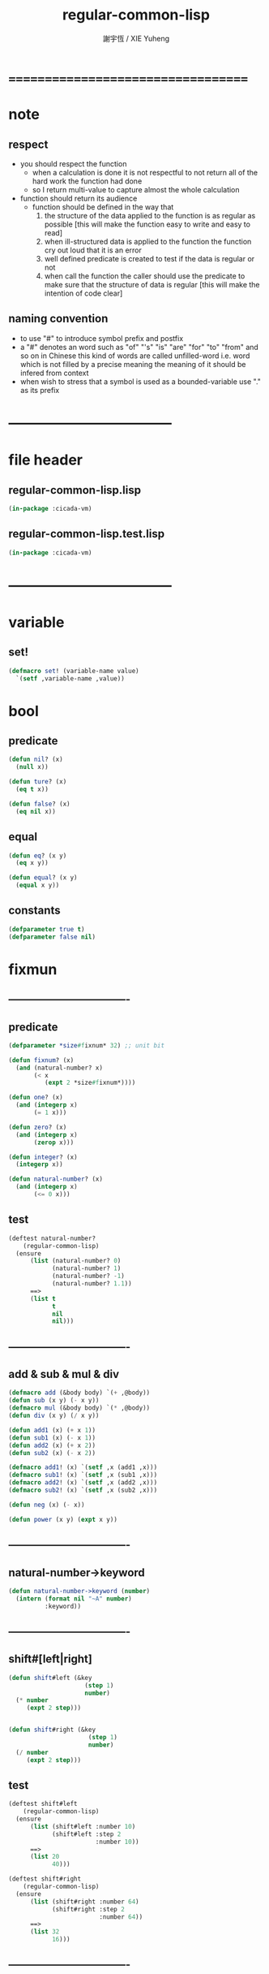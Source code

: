 #+TITLE:  regular-common-lisp
#+AUTHOR: 謝宇恆 / XIE Yuheng
#+EMAIL:  xyheme@gmail.com

* ===================================
* note
** respect
   * you should respect the function
     * when a calculation is done
       it is not respectful
       to not return all of the hard work the function had done
     * so I return multi-value
       to capture almost the whole calculation
   * function should return its audience
     * function should be defined in the way that
       1. the structure of the data applied to the function
          is as regular as possible
          [this will make the function easy to write and easy to read]
       2. when ill-structured data is applied to the function
          the function cry out loud that it is an error
       3. well defined predicate is created
          to test if the data is regular or not
       4. when call the function
          the caller should use the predicate
          to make sure that
          the structure of data is regular
          [this will make the intention of code clear]
** naming convention
   * to use "#" to introduce symbol prefix and postfix
   * a "#" denotes an word such as
     "of" "'s" "is" "are" "for" "to" "from" and so on
     in Chinese
     this kind of words are called unfilled-word
     i.e. word which is not filled by a precise meaning
     the meaning of it should be infered from context
   * when wish to stress that a symbol is used as a bounded-variable
     use "." as its prefix
* -----------------------------------
* file header
** regular-common-lisp.lisp
   #+begin_src lisp :tangle regular-common-lisp.lisp
   (in-package :cicada-vm)
   #+end_src
** regular-common-lisp.test.lisp
   #+begin_src lisp :tangle regular-common-lisp.test.lisp
   (in-package :cicada-vm)
   #+end_src
* -----------------------------------
* variable
** set!
   #+begin_src lisp :tangle regular-common-lisp.lisp
   (defmacro set! (variable-name value)
     `(setf ,variable-name ,value))
   #+end_src
* bool
** predicate
   #+begin_src lisp :tangle regular-common-lisp.lisp
   (defun nil? (x)
     (null x))

   (defun ture? (x)
     (eq t x))

   (defun false? (x)
     (eq nil x))
   #+end_src
** equal
   #+begin_src lisp :tangle regular-common-lisp.lisp
   (defun eq? (x y)
     (eq x y))

   (defun equal? (x y)
     (equal x y))
   #+end_src
** constants
   #+begin_src lisp :tangle regular-common-lisp.lisp
   (defparameter true t)
   (defparameter false nil)
   #+end_src
* fixmun
** ----------------------------------
** predicate
   #+begin_src lisp :tangle regular-common-lisp.lisp
   (defparameter *size#fixnum* 32) ;; unit bit

   (defun fixnum? (x)
     (and (natural-number? x)
          (< x
             (expt 2 *size#fixnum*))))

   (defun one? (x)
     (and (integerp x)
          (= 1 x)))

   (defun zero? (x)
     (and (integerp x)
          (zerop x)))

   (defun integer? (x)
     (integerp x))

   (defun natural-number? (x)
     (and (integerp x)
          (<= 0 x)))
   #+end_src
** test
   #+begin_src lisp :tangle regular-common-lisp.test.lisp
   (deftest natural-number?
       (regular-common-lisp)
     (ensure
         (list (natural-number? 0)
               (natural-number? 1)
               (natural-number? -1)
               (natural-number? 1.1))
         ==>
         (list t
               t
               nil
               nil)))
   #+end_src
** ----------------------------------
** add & sub & mul & div
   #+begin_src lisp :tangle regular-common-lisp.lisp
   (defmacro add (&body body) `(+ ,@body))
   (defun sub (x y) (- x y))
   (defmacro mul (&body body) `(* ,@body))
   (defun div (x y) (/ x y))

   (defun add1 (x) (+ x 1))
   (defun sub1 (x) (- x 1))
   (defun add2 (x) (+ x 2))
   (defun sub2 (x) (- x 2))

   (defmacro add1! (x) `(setf ,x (add1 ,x)))
   (defmacro sub1! (x) `(setf ,x (sub1 ,x)))
   (defmacro add2! (x) `(setf ,x (add2 ,x)))
   (defmacro sub2! (x) `(setf ,x (sub2 ,x)))

   (defun neg (x) (- x))

   (defun power (x y) (expt x y))
   #+end_src
** ----------------------------------
** natural-number->keyword
   #+begin_src lisp :tangle regular-common-lisp.lisp
   (defun natural-number->keyword (number)
     (intern (format nil "~A" number)
             :keyword))
   #+end_src
** ----------------------------------
** shift#[left|right]
   #+begin_src lisp :tangle regular-common-lisp.lisp
   (defun shift#left (&key
                        (step 1)
                        number)
     (* number
        (expt 2 step)))


   (defun shift#right (&key
                         (step 1)
                         number)
     (/ number
        (expt 2 step)))
   #+end_src
** test
   #+begin_src lisp :tangle regular-common-lisp.test.lisp
   (deftest shift#left
       (regular-common-lisp)
     (ensure
         (list (shift#left :number 10)
               (shift#left :step 2
                           :number 10))
         ==>
         (list 20
               40)))

   (deftest shift#right
       (regular-common-lisp)
     (ensure
         (list (shift#right :number 64)
               (shift#right :step 2
                            :number 64))
         ==>
         (list 32
               16)))
   #+end_src
** ----------------------------------
* bit
** fetch & save
   #+begin_src lisp :tangle regular-common-lisp.lisp
   (defun fetch#bits (&key
                        bits
                        (size 1)
                        index)
     (ldb (byte size index) bits))

   (defun save#bits (&key
                       value
                       bits
                       (size 1)
                       index)
     (setf (ldb (byte size index) bits) value)
     (values bits
             value))
   #+end_src
** test
   #+begin_src lisp :tangle regular-common-lisp.test.lisp
   (deftest fetch#bits
       (regular-common-lisp)
     (ensure
         (fetch#bits :bits #b0010
                     :size 1
                     :index 1)
         ==>
         1))
   #+end_src
* byte
** fetch & save
   #+begin_src lisp :tangle regular-common-lisp.lisp
   (defun fetch#bytes (&key
                         bytes
                         (size 1)
                         index)
     (fetch#bits :bits bytes
                 :size (* 8 size)
                 :index (* 8 index)))

   (defun save#bytes (&key
                        value
                        bytes
                        (size 1)
                        index)
     (save#bits :value value
                :bits bytes
                :size (* 8 size)
                :index (* 8 index)))
   #+end_src
** test
   #+begin_src lisp :tangle regular-common-lisp.test.lisp
   (deftest fetch#bytes
       (regular-common-lisp)
     (ensure
         (list (fetch#bytes :bytes #xff  :index 0)
               (fetch#bytes :bytes #xff  :index 1)
               (fetch#bytes :bytes #x100 :index 0)
               (fetch#bytes :bytes #x100 :index 1))
         ==>
         `(255
           0
           0
           1)))
   #+end_src
* array
** predicate
   #+begin_src lisp :tangle regular-common-lisp.lisp
   (defun array? (x)
     (arrayp x))
   #+end_src
** fetch & save
   #+begin_src lisp :tangle regular-common-lisp.lisp
   (defun fetch#array (&key
                         array
                         index-vector)
     (let ((index-list (vector->list index-vector)))
       (apply (function aref)
              array index-list)))



   (defun save#array (&key
                        value
                        array
                        index-vector)
     (let ((index-list (vector->list index-vector)))
       (setf
        (apply #'aref array index-list) value)
       (values array
               value)))
   #+end_src
** test
   #+begin_src lisp :tangle regular-common-lisp.test.lisp
   (deftest fetch#array
       (regular-common-lisp)
     (ensure
         (fetch#array
          :array (make-array '(1 1 1) :initial-element 666)
          :index-vector '#(0 0 0))
         ==>
         666))

   (deftest save#array
       (regular-common-lisp)
     (ensure
         (fetch#array
          :array (save#array
                  :value 258
                  :array (make-array '(1 1 1) :initial-element 666)
                  :index-vector '#(0 0 0))
          :index-vector '#(0 0 0))
         ==>
         258))
          #+end_src
* vector
** ----------------------------------
** predicate
   #+begin_src lisp :tangle regular-common-lisp.lisp
   (defun vector? (x)
     (vectorp x))
   #+end_src
** ----------------------------------
** make & fetch & save
   #+begin_src lisp :tangle regular-common-lisp.lisp
   (defun make#vector
       (&key
          length
          element-type
          initial-element
          initial-contents
          adjustable
          fill-pointer
          displaced-to
          displaced-index-offset)
     (cond ((nil? initial-contents)
            (make-array `(,length)
                        :element-type element-type
                        :initial-element initial-element
                        :adjustable adjustable
                        :fill-pointer fill-pointer
                        :displaced-to displaced-to
                        :displaced-index-offset displaced-index-offset))
           (:else
            (make-array `(,length)
                        :element-type element-type
                        :initial-contents initial-contents
                        :adjustable adjustable
                        :fill-pointer fill-pointer
                        :displaced-to displaced-to
                        :displaced-index-offset displaced-index-offset))))

   (defun make#sub-vector (&key vector start end)
     (subseq vector start end))


   (defun fetch#vector (&key
                          vector
                          index)
     (fetch#array :array vector
                  :index-vector `#(,index)))



   (defun save#vector (&key
                         value
                         vector
                         index)
     (save#array :value value
                 :array vector
                 :index-vector `#(,index)))



   (defun copy-vector (vector)
     (if (not (vector? vector))
         (error "the argument of copy-vector must be a vector")
         (copy-seq vector)))
   #+end_src
** ----------------------------------
** map
   #+begin_src lisp :tangle regular-common-lisp.lisp
   (defun map#vector
       (&key
          function
          vector
          (width 1)
          (offset 0)
          (number nil)
          (base-list '()))
     (let ((length (div (sub (length vector)
                             offset)
                        width)))
       (when (nil? number) (set! number length))
       (help ((defun loop-collect
                  (&key
                     (cursor 0))
                (cond ((< cursor number)
                       (let ((value-to-collect
                              (if (equal? width 1)
                                  (funcall function
                                    :element (get-element cursor))
                                  (funcall function
                                    :sub-vector (get-sub-vector cursor)))))
                         (cons value-to-collect
                               (loop-collect :cursor (add1 cursor)))))
                      (:else
                       base-list))))
         (loop-collect)
         :where
         (defun get-element (cursor)
           (fetch#vector :vector (get-sub-vector cursor)
                         :index 0))
         (defun get-sub-vector (cursor)
           (let ((start (add offset (mul cursor width))))
             (subseq vector
                     start
                     (add start width)))))))
   #+end_src
** test
   #+begin_src lisp :tangle regular-common-lisp.test.lisp
   (deftest map#vector--sub-vector
       (regular-common-lisp)
     (ensure
         (map#vector
          :width 2
          :number 2
          :function (lambda (&key sub-vector) sub-vector)
          :vector #(0 0 1 1 2 2))
         ==>
         (list #(0 0) #(1 1))))

   (deftest map#vector--element
       (regular-common-lisp)
     (ensure
         (map#vector
          :width 1
          :number 2
          :function (lambda (&key element) element)
          :vector #(0 0 1 1 2 2))
         ==>
         (list 0 0)))
   #+end_src
** ----------------------------------
** list->vector & vector->list
   #+begin_src lisp :tangle regular-common-lisp.lisp
   (defun list->vector (list)
     (if (not (list? list))
         (error "the argument of (list->vector) must be a list")
         (coerce list 'vector)))


   (defun vector->list (vector)
     (if (not (vector? vector))
         (error "the argument of (vector->list) must be a vector")
         (coerce vector 'list)))
   #+end_src
** ----------------------------------
* byte-array
** fetch & save
   #+begin_src lisp :tangle regular-common-lisp.lisp
   (defun fetch#byte-array
       (&key
          byte-array
          (size 1)
          index-vector
          (endian 'little))

     (cond
       ((not (<= (+ (fetch#vector :vector index-vector
                                  :index (sub1 (array-rank byte-array)))
                    size)
                 (array-dimension byte-array
                                  (sub1 (array-rank byte-array)))))
        (error "the size of the value you wish to fetch is out of the index of the byte-array"))

       ((equal? endian 'little)
        ;; helper function will do side-effect on argument :index-vector
        ;; so copy it first
        (setf index-vector (copy-vector index-vector))
        (help#little-endian#fetch#byte-array
         :byte-array byte-array
         :size size
         :index-vector index-vector))

       ((equal? endian 'big)
        ;; helper function will do side-effect on argument :index-vector
        ;; so copy it first
        (setf index-vector (copy-vector index-vector))
        (help#big-endian#fetch#byte-array
         :byte-array byte-array
         :size size
         :index-vector index-vector))

       (:else
        (error "the argument :endian of (fetch#byte-array) must be 'little or 'big"))
       ))


   (defun help#little-endian#fetch#byte-array
       (&key
          byte-array
          size
          index-vector
          (counter 0)
          (sum 0))
     (cond
       ((not (< counter
                size))
        sum)

       (:else
        (let* ((last-index (fetch#vector
                            :vector index-vector
                            :index (sub1 (array-rank byte-array))))
               (value-for-shift (fetch#array
                                 :array byte-array
                                 :index-vector index-vector))
               (value-for-sum (shift#left
                               :step (* 8 counter)
                               :number value-for-shift)))
          ;; update index-vector
          (save#vector :value (add1 last-index)
                       :vector index-vector
                       :index (sub1 (array-rank byte-array)))
          ;; loop
          (help#little-endian#fetch#byte-array
           :byte-array byte-array
           :size size
           :index-vector index-vector
           :counter (add1 counter)
           :sum (+ sum value-for-sum))))
       ))




   ;; (add1) change to (sub1)
   ;; new index-vector-for-fetch
   (defun help#big-endian#fetch#byte-array
       (&key
          byte-array
          size
          index-vector
          (counter 0)
          (sum 0))
     (cond
       ((not (< counter
                size))
        sum)

       (:else
        (let* ((last-index (fetch#vector
                            :vector index-vector
                            :index (sub1 (array-rank byte-array))))
               ;; new index-vector-for-fetch
               (index-vector-for-fetch (save#vector
                                        :value (+ last-index
                                                  (sub1 size))
                                        :vector (copy-vector index-vector)
                                        :index (sub1 (array-rank byte-array))))
               (value-for-shift (fetch#array
                                 :array byte-array
                                 :index-vector index-vector-for-fetch))
               (value-for-sum (shift#left
                               :step (* 8 counter)
                               :number value-for-shift)))
          ;; update index-vector
          ;; (add1) change to (sub1)
          (save#vector :value (sub1 last-index)
                       :vector index-vector
                       :index (sub1 (array-rank byte-array)))
          ;; loop
          (help#big-endian#fetch#byte-array
           :byte-array byte-array
           :size size
           :index-vector index-vector
           :counter (add1 counter)
           :sum (+ sum value-for-sum))))
       ))





   (defun save#byte-array
       (&key
          value
          byte-array
          (size 1)
          index-vector
          (endian 'little))
     (cond
       ((not (<= (+ (fetch#vector :vector index-vector
                                  :index (sub1 (array-rank byte-array)))
                    size)
                 (array-dimension byte-array
                                  (sub1 (array-rank byte-array)))))
        (error "the size of the value you wish to save is out of the index of the byte-array"))

       ((equal? endian 'little)
        ;; helper function will do side-effect on argument :index-vector
        ;; so copy it first
        (setf index-vector (copy-vector index-vector))
        (help#little-endian#save#byte-array
         :value value
         :byte-array byte-array
         :size size
         :index-vector index-vector))

       ((equal? endian 'big)
        ;; helper function will do side-effect on argument :index-vector
        ;; so copy it first
        (setf index-vector (copy-vector index-vector))
        (help#big-endian#save#byte-array
         :value value
         :byte-array byte-array
         :size size
         :index-vector index-vector))

       (:else
        (error "the argument :endian of (save#byte-array) must be 'little or 'big"))
       ))


   (defun help#little-endian#save#byte-array
       (&key
          value
          byte-array
          size
          index-vector
          (counter 0))
     (cond
       ((not (< counter
                size))
        (values byte-array
                value))

       (:else
        (let* ((last-index (fetch#vector
                            :vector index-vector
                            :index (sub1 (array-rank byte-array)))))
          ;; save to byte-array
          (save#array :value (fetch#bytes :bytes value
                                          :size 1
                                          :index counter)
                      :array byte-array
                      :index-vector index-vector)
          ;; update index-vector
          (save#vector :value (add1 last-index)
                       :vector index-vector
                       :index (sub1 (array-rank byte-array)))
          ;; loop
          (help#little-endian#save#byte-array
           :value value
           :byte-array byte-array
           :size size
           :index-vector index-vector
           :counter (add1 counter))))
       ))





   ;; (add1) change to (sub1)
   ;; new index-vector-for-save
   (defun help#big-endian#save#byte-array
       (&key
          value
          byte-array
          size
          index-vector
          (counter 0))
     (cond
       ((not (< counter
                size))
        (values byte-array
                value))

       (:else
        (let* ((last-index (fetch#vector
                            :vector index-vector
                            :index (sub1 (array-rank byte-array))))
               ;; new index-vector-for-save
               (index-vector-for-save (save#vector
                                       :value (+ last-index
                                                 (sub1 size))
                                       :vector (copy-vector index-vector)
                                       :index (sub1 (array-rank byte-array)))))
          ;; save to byte-array
          (save#array :value (fetch#bytes :bytes value
                                          :size 1
                                          :index counter)
                      :array byte-array
                      :index-vector index-vector-for-save)
          ;; update index-vector
          ;; (add1) change to (sub1)
          (save#vector :value (sub1 last-index)
                       :vector index-vector
                       :index (sub1 (array-rank byte-array)))
          ;; loop
          (help#big-endian#save#byte-array
           :value value
           :byte-array byte-array
           :size size
           :index-vector index-vector
           :counter (add1 counter))))
       ))
   #+end_src
** test
   #+begin_src lisp :tangle regular-common-lisp.test.lisp
   (deftest fetch#byte-array
       (regular-common-lisp)
     (ensure
         (let ((k (make-array `(4)
                              :element-type '(unsigned-byte 8)
                              :initial-element 1)))
           (fetch#byte-array :byte-array k
                             :size 2
                             :index-vector #(0)))
         ==>
         257))

   (deftest fetch#byte-array--big-endian
       (regular-common-lisp)
     (ensure
         (let ((k (make-array `(4)
                              :element-type '(unsigned-byte 8)
                              :initial-element 1)))
           (fetch#byte-array :byte-array k
                             :size 2
                             :index-vector #(0)
                             :endian 'big))
         ==>
         257))

   (deftest save#byte-array
       (regular-common-lisp)
     (ensure
         (let ((k (make-array `(4)
                              :element-type '(unsigned-byte 8)
                              :initial-element 1)))
           (save#byte-array :value 1234
                            :byte-array k
                            :size 2
                            :index-vector '#(0))
           (fetch#byte-array :byte-array k
                             :size 2
                             :index-vector '#(0)))
         ==>
         1234))

   (deftest save#byte-array--big-endian
       (regular-common-lisp)
     (ensure
         (let ((k (make-array `(4)
                              :element-type '(unsigned-byte 8)
                              :initial-element 1)))
           (save#byte-array :value 1234
                            :byte-array k
                            :size 2
                            :index-vector #(0)
                            :endian 'big)
           (fetch#byte-array :byte-array k
                             :size 2
                             :index-vector #(0)
                             :endian 'big))
         ==>
         1234))
   #+end_src
* byte-vector
** byte-vector?
   #+begin_src lisp :tangle regular-common-lisp.lisp
   (defun byte-vector? (x)
     (typep x '(vector (unsigned-byte 8))))
   #+end_src
** fetch & save & copy
   #+begin_src lisp :tangle regular-common-lisp.lisp
   (defun fetch#byte-vector (&key
                               byte-vector
                               (size 1)
                               index
                               (endian 'little))
     (fetch#byte-array :byte-array byte-vector
                       :size size
                       :index-vector `#(,index)
                       :endian endian))



   (defun save#byte-vector (&key
                              value
                              byte-vector
                              (size 1)
                              index
                              (endian 'little))
     (save#byte-array :value value
                      :byte-array byte-vector
                      :size size
                      :index-vector `#(,index)
                      :endian endian))


   (defun copy#byte-vector (&key
                              from
                              from-index
                              to
                              to-index
                              size
                              (counter 0))
     (cond
       ((not (< counter
                size))
        (values to
                from
                counter))

       (:else
        (save#byte-vector
         :value (fetch#byte-vector
                 :byte-vector from
                 :size 1
                 :index from-index)
         :byte-vector to
         :size 1
         :index to-index)
        (copy#byte-vector :from from
                          :from-index (add1 from-index)
                          :to to
                          :to-index (add1 to-index)
                          :size size
                          :counter (add1 counter)))))
   #+end_src
** test
   #+begin_src lisp :tangle regular-common-lisp.test.lisp
   (deftest fetch#byte-vector
       (regular-common-lisp)
     (ensure
         (let ((k (make-array `(4)
                              :element-type '(unsigned-byte 8)
                              :initial-element 1)))
           (fetch#byte-vector :byte-vector k
                              :size 2
                              :index 0))
         ==>
         257))

   (deftest save#byte-vector
       (regular-common-lisp)
     (ensure
         (let ((k (make-array `(4)
                              :element-type '(unsigned-byte 8)
                              :initial-element 1)))
           (save#byte-vector :value 1234
                             :byte-vector k
                             :size 2
                             :index 0)
           (fetch#byte-vector :byte-vector k
                              :size 2
                              :index 0))
         ==>
         1234))
   #+end_src
* stream
** predicate
   #+begin_src lisp :tangle regular-common-lisp.lisp
   (defun stream? (x)
     (streamp x))
   #+end_src
** read#char & read#line
   #+begin_src lisp :tangle regular-common-lisp.lisp
   (defun read#char (&key
                       (from *standard-input*)
                       (eof-as-error? t)
                       (read-eof-as 'eof)
                       (recursive-call-to-reader? nil))
     (read-char from
                eof-as-error?
                read-eof-as
                recursive-call-to-reader?))

   (defun read#line (&key
                       (from *standard-input*)
                       (eof-as-error? t)
                       (read-eof-as 'eof)
                       (recursive-call-to-reader? nil))
     (read-line from
                eof-as-error?
                read-eof-as
                recursive-call-to-reader?))

   #+end_src
* cat & orz
** cat
   #+begin_src lisp :tangle regular-common-lisp.lisp
   ;; (cat (:to *standard-output*)
   ;;   ("~A" 123)
   ;;   ("~A" 456))
   ;; ==>
   ;; (concatenate
   ;;  'string
   ;;  (format *standard-output* "~A" 123)
   ;;  (format *standard-output* "~A" 456))

   ;; (defmacro cat
   ;;     ((&key (to nil))
   ;;      &body form#list-of-list)
   ;;   (let* ((form#list-of-list#2
   ;;           (mapcar (lambda (list) (append `(format ,to) list))
   ;;                   form#list-of-list))
   ;;          (form#final (append '(concatenate (quote string))
   ;;                              form#list-of-list#2)))
   ;;     form#final))



   (defmacro cat
       ((&key (to nil)
              (trim '())
              prefix
              postfix
              letter)
        &body form#list-of-list)
     (let* ((form#list-of-list#2
             (apply (function append)
                    (mapcar (lambda (list)
                              (list prefix
                                    (list 'string-trim trim
                                          (append '(format nil) list))
                                    postfix))
                            form#list-of-list)))
            (form#list-of-list#3
             (append '(concatenate (quote string))
                     form#list-of-list#2))
            (form#final
             (cond ((equal letter :big)
                    (list 'string-upcase form#list-of-list#3))
                   ((equal letter :small)
                    (list 'string-downcase form#list-of-list#3))
                   ((equal letter nil)
                    form#list-of-list#3)
                   (:else
                    (error "the argument :letter of (cat) must be :big or :small or nil")))))
       `(let ((string-for-return ,form#final))
          (format ,to "~A" string-for-return)
          string-for-return)))

   ;; (cat (:to *standard-output*
   ;;           :trim '(#\Space)
   ;;           :prefix "* "
   ;;           :postfix (cat () ("~%")))
   ;;   ("~A" "      123   ")
   ;;   ("~A" "   456   "))
   #+end_src
** orz
   #+begin_src lisp :tangle regular-common-lisp.lisp
   (defmacro orz
       ((&key (to nil)
              (trim '())
              prefix
              postfix
              letter)
        &body form#list-of-list)
     `(error (cat (:to ,to
                       :trim ,trim
                       :prefix ,prefix
                       :postfix ,postfix
                       :letter ,letter)
               ,@form#list-of-list)))
   #+end_src
** test
   #+begin_src lisp :tangle regular-common-lisp.test.lisp
   (deftest cat
       (regular-common-lisp)
     (ensure
         (cat ()
           ("~A" 123)
           ("~A" 456))
         ==>
         "123456"))

   ;; (cat ()
   ;;   ("~A" 123)
   ;;   ("~A" 456))

   ;; (cat (:to *standard-output*)
   ;;   ("~%")
   ;;   ("~A~%" 123)
   ;;   ("~A~%" 456))

   ;; (let ((x 123))
   ;;   (cat (:to *standard-output*)
   ;;     ("~A~%" x)))
   #+end_src
* file
** file->byte-vector! & byte-vector->file!
   #+begin_src lisp :tangle regular-common-lisp.lisp
   (defun file->byte-vector!
       (&key
          filename
          byte-vector
          (start 0)
          (end nil))
     (cond ((not (string? filename))
            (orz ()
              ("the argument :filename of (file->byte-vector!)~%")
              ("must be a string~%")))
           ((not (byte-vector? byte-vector))
            (orz ()
              ("the argument :byte-vector of (file->byte-vector!)~%")
              ("must be a byte-vector~%")))
           (:else
            (let* ((input-stream
                    (open filename
                          :element-type '(unsigned-byte 8)
                          :direction :input))
                   (end-index
                    (read-sequence byte-vector
                                   input-stream
                                   :start start
                                   :end end)))           
              (close input-stream)
              ;; return the index of the first byte of the byte-vector that was not updated           
              (values end-index)))))


   (defun byte-vector->file!
       (&key
          filename
          byte-vector
          (start 0)
          (end nil))
     (cond ((not (string? filename))
            (orz ()
              ("the argument :filename of (byte-vector->file!)~%")
              ("must be a string~%")))
           ((not (byte-vector? byte-vector))
            (orz ()
              ("the argument :byte-vector of (byte-vector->file!)~%")
              ("must be a byte-vector~%")))
           (:else
            (let* ((output-stream
                    (open filename
                          :element-type '(unsigned-byte 8)
                          :direction :output
                          :if-exists :supersede)))
              (write-sequence byte-vector
                              output-stream
                              :start start
                              :end end)
              (close output-stream)
              (values :byte-vector->file!--ok)))))


   ;; (defparameter *test-byte-vector*
   ;;   (make#vector :length 16
   ;;                :element-type '(unsigned-byte 8)
   ;;                :initial-element 33))
   ;; (byte-vector->file! :filename "home:test.org"
   ;;                     :byte-vector *test-byte-vector*)
   ;; (file->byte-vector! :filename "home:test.org"
   ;;                     :byte-vector *test-byte-vector*)
   #+end_src
** file->string & string->file!
   #+begin_src lisp :tangle regular-common-lisp.lisp
   (defun file->string
       (&key
          filename
          (start 0)
          (end nil))
     (let ((char-vector (make#vector :length (mul 1024 1024)
                                     :element-type '(char)
                                     :initial-element *space#char*)))
       (cond ((not (string? filename))
              (orz ()
                ("the argument :filename of (file->string)~%")
                ("must be a string")))
             (:else
              (let* ((input-stream
                      (open filename
                            :direction :input))
                     (end-index
                      (read-sequence char-vector
                                     input-stream
                                     :start start
                                     :end end))
                     (sub-char-vector
                      (subseq char-vector
                              0
                              end-index)))
                (close input-stream)
                (values (coerce sub-char-vector 'string)
                        ;; return the index of the first byte of the char-vector that was not updated
                        ;; as length of the string
                        end-index))))))

   (defun string->file!
       (&key
          filename
          string
          (start 0)
          (end nil))
     (cond ((not (string? filename))
            (orz ()
              ("the argument :filename of (string->file!)~%")
              ("must be a string~%")))
           (:else
            (let* ((output-stream
                    (open filename
                          :direction :output
                          :if-exists :supersede)))
              (write-sequence string
                              output-stream
                              :start start
                              :end end)
              (close output-stream)
              (values :string->file!--ok)))))

   ;; (file->string :filename "home:test.org")
   ;; (string->file! :filename "home:test.org" :string "666123")
   #+end_src
* reader macro
  #+begin_src lisp :tangle regular-common-lisp.lisp
  (defun bind-char-to-reader
      (&key
         char
         reader
         (terminating? true)
         (readtable *readtable*))
    (set-macro-character char
                         reader
                         (not terminating?)
                         readtable))

  (defun find-reader-from-char
      (&key
         char
         (readtable *readtable*))
    (get-macro-character char readtable))


  (defun bind-two-char-to-reader
      (&key
         char1
         char2
         reader
         (readtable *readtable*))
    (set-dispatch-macro-character char1
                                  char2
                                  reader
                                  readtable))

  (defun find-reader-from-two-char (char1 char2)
    (get-dispatch-macro-character char1
                                  char2
                                  readtable))
  #+end_src
* char
** ----------------------------------
** predicate
   #+begin_src lisp :tangle regular-common-lisp.lisp
   (defun char? (x)
     (characterp x))

   (defun char#space? (char)
     (if (not (char? char))
         (error "the argument of (char#space?) must be a char")
         (let ((code (char->code char)))
           (cond ((= code 32) t)
                 ((= code 10) t)
                 (:else nil)))))

   (defun char#bar-ket? (char)
     (if (not (char? char))
         (error "the argument of (char#bar-ket?) must be a char")
         (or (equal? char #\()
             (equal? char #\))
             (equal? char #\[)
             (equal? char #\])
             (equal? char #\{)
             (equal? char #\})
             ;; <> are not viewed as bar-ket
             ;; for we need to use them in arrow -> & <-
             (equal? char #\<)
             (equal? char #\>)
             )))
   #+end_src
** test
   #+begin_src lisp :tangle regular-common-lisp.test.lisp
   (deftest char#space?
       (regular-common-lisp)
     (ensure
         (list (char#space? #\newline)
               (char#space? #\space))
         ==>
         (list t
               t)))   
   #+end_src
** ----------------------------------
** char->code & code->char
   #+begin_src lisp :tangle regular-common-lisp.lisp
   (defun char->code (char)
     (char-code char))

   (defun code->char (code)
     (code-char code))
   #+end_src
** ----------------------------------
** constants
   #+begin_src lisp :tangle regular-common-lisp.lisp
   (defparameter *bar#square#string* "[")
   (defparameter *bar#square#char* (character *bar#square#string*))
   (defparameter *ket#square#string* "]")
   (defparameter *ket#square#char* (character *ket#square#string*))

   (defparameter *bar#round#string* "(")
   (defparameter *bar#round#char* (character *bar#round#string*))
   (defparameter *ket#round#string* ")")
   (defparameter *ket#round#char* (character *ket#round#string*))

   (defparameter *bar#flower#string* "{")
   (defparameter *bar#flower#char* (character *bar#flower#string*))
   (defparameter *ket#flower#string* "}")
   (defparameter *ket#flower#char* (character *ket#flower#string*))

   (defparameter *space#string* " ")
   (defparameter *space#char* (character *space#string*))

   (defparameter *sharp#string* "#")
   (defparameter *sharp#char* (character *sharp#string*))
   #+end_src
** ----------------------------------
* symbol
** predicate
   #+begin_src lisp :tangle regular-common-lisp.lisp
   (defun symbol? (x)
     (symbolp x))
   #+end_src
** string->symbol & symbol->string
   #+begin_src lisp :tangle regular-common-lisp.lisp
   (defun symbol->string (symbol)
     (symbol-name symbol))

   (defun string->symbol (string)
     (intern string))
   #+end_src
** put
   #+begin_src lisp :tangle regular-common-lisp.lisp
   (defmacro put (symbol field-symbol value)
     `(setf (get ,symbol ,field-symbol) ,value))
   #+end_src
* string
** ----------------------------------
** predicate
   #+begin_src lisp :tangle regular-common-lisp.lisp
   (defun string? (x)
     (stringp x))

   (defun string#empty? (string)
     (equal? string ""))

   (defun string#space? (string)
     (if (not (string? string))
         (error "the argument of (string#space?) must be a string")
         (not (position-if
               (lambda (char) (not (char#space? char)))
               string))))
   #+end_src
** test
   #+begin_src lisp :tangle regular-common-lisp.test.lisp
   (deftest string#space?
       (regular-common-lisp)
     (ensure
         (list (string#space? " 123 ")
               (string#space? "  ")
               (string#space? ""))
         ==>
         (list nil
               t
               t)))
   #+end_src
** ----------------------------------
** make & fetch & save
   #+begin_src lisp :tangle regular-common-lisp.lisp
   (defun make#string (&key
                         length
                         (initial-element *space#char*)
                         (element-type 'character))
     (make-string length
                  :initial-element initial-element
                  :element-type element-type))

   (defun make#sub-string (&key string start end)
     (subseq string start end))


   (defun fetch#string (&key
                          string
                          index)
     (fetch#vector :vector string
                   :index index))


   (defun save#string (&key
                         value
                         string
                         index)
     (save#vector :value value
                  :vector string
                  :index index))
   #+end_src
** ----------------------------------
** dup#string
   #+begin_src lisp :tangle regular-common-lisp.lisp
   (defun dup#string
       (&key
          (time 1)
          string)
     (if (not (string? string))
         (orz ()
           ("the argument :string of (dup#string) must be a string~%"))
         (help#dup#string :time time
                          :string string)))

   (defun help#dup#string
       (&key
          time
          string)  
     (cond ((= 1 time)
            string)
           (:else
            (concatenate
             'string
             string
             (help#dup#string :time (sub1 time)
                              :string string)))))
   #+end_src
** test
   #+begin_src lisp :tangle regular-common-lisp.test.lisp
   (deftest dup#string
       (regular-common-lisp)
     (ensure
         (dup#string :time 3
                     :string "@")
         ==>
         "@@@"))
   #+end_src
** ----------------------------------
** string->[head|tail|list]#word
   #+begin_src lisp :tangle regular-common-lisp.lisp
   ;; interface:
   ;; (multiple-value-bind
   ;;        (head#word
   ;;         index-end-or-nil
   ;;         index-start
   ;;         string)
   ;;      (string->head#word string)
   ;;    ><><><)

   (defun string->head#word (string)
     (let* ((index-start
             (position-if (lambda (char) (not (char#space? char)))
                          string))
            (index-end-or-nil
             (position-if (lambda (char) (char#space? char))
                          string
                          :start index-start)))
       (values (subseq string
                       index-start
                       index-end-or-nil)
               index-end-or-nil
               index-start
               string)))


   (defun string->tail#word (string)
     (multiple-value-bind
           (head#word
            index-end-or-nil
            index-start
            string)
         (string->head#word string)
       (if (nil? index-end-or-nil)
           nil
           (subseq string index-end-or-nil))))


   (defun string->list#word (string &key (base-list '()))
     (cond
       ((nil? string) base-list)
       ((string#space? string) base-list)
       (:else
        (cons (string->head#word string)
              (string->list#word (string->tail#word string))))))
   #+end_src
** test
   #+begin_src lisp :tangle regular-common-lisp.test.lisp
   (deftest string->head#word
       (regular-common-lisp)
     (and (ensure
              (list (multiple-value-list (string->head#word " kkk took my baby away! "))
                    (multiple-value-list (string->head#word "k"))
                    (multiple-value-list (string->head#word " k"))
                    (multiple-value-list (string->head#word "k ")))
              ==>
              (list `("kkk" 4 1 " kkk took my baby away! ")
                    `("k" nil 0 "k")
                    `("k" nil 1 " k")
                    `("k" 1 0 "k ")))

          ;; the argument applied to string->head#word
          ;; must not be space-string
          ;; one should use string#space? to ensure this

          ;; just do not handle the error
          ;; let the debuger do its job
          (ensure
              (string->head#word " ")
              signals
              type-error)
          ))


   (deftest string->tail#word
       (regular-common-lisp)
     (ensure
         (list (string->tail#word " kkk took my baby away! ")
               (string->tail#word "just-kkk"))
         ==>
         (list " took my baby away! "
               nil)))


   (deftest string->list#word
       (regular-common-lisp)
     (ensure
         (list (string->list#word " kkk took my baby away! ")
               (string->list#word " kkk")
               (string->list#word "kkk ")
               (string->list#word " ")
               (string->list#word ""))
         ==>
         (list `("kkk" "took" "my" "baby" "away!")
               `("kkk")
               `("kkk")
               `nil
               `nil)))
   #+end_src
** ----------------------------------
** string->[head|tail|list]#line
   #+begin_src lisp :tangle regular-common-lisp.lisp
   ;; interface:
   ;; (multiple-value-bind
   ;;       (head#line
   ;;        index-end-or-nil
   ;;        string)
   ;;     (string->head#line string)
   ;;   ><><><)

   (defun string->head#line (string)
     (let* ((index-end-or-nil
             (position-if (lambda (char) (equal? #\Newline char))
                          string)))
       (values (subseq string
                       0
                       index-end-or-nil)
               index-end-or-nil
               string)))


   (defun string->tail#line (string)
     (multiple-value-bind
           (head#line
            index-end-or-nil
            string)
         (string->head#line string)
       (if (nil? index-end-or-nil)
           nil
           (subseq string (add1 index-end-or-nil)))))


   (defun string->list#line (string &key (base-list '()))
     (cond
       ((nil? string) base-list)
       (:else
        (cons (string->head#line string)
              (string->list#line (string->tail#line string))))))
   #+end_src
** test
   #+begin_src lisp :tangle regular-common-lisp.test.lisp
   (deftest string->head#line
       (regular-common-lisp)
     (ensure
         (list (string->head#line "123")
               (string->head#line (format nil "~%123"))
               (string->head#line (format nil "123~%")))
         ==>
         `("123"
           ""
           "123")))


   (deftest string->tail#line
       (regular-common-lisp)
     (ensure
         (list (string->tail#line "123")
               (string->tail#line (format nil "~%123"))
               (string->tail#line (format nil "123~%")))
         ==>
         `(nil
           "123"
           "")))


   (deftest string->list#line
       (regular-common-lisp)
     (ensure
         (string->list#line
          (cat (:postfix (cat () ("~%")))
            ("kkk")
            ("took")
            ("")
            ("my baby")
            ("")
            ("away!")
            ("")))
         ==>
         `("kkk"
           "took"
           ""
           "my baby"
           ""
           "away!"
           ""
           "")))
   #+end_src
** ----------------------------------
** string->[head|end|tail|list]#char
   #+begin_src lisp :tangle regular-common-lisp.lisp
   ;; interface:
   ;; (multiple-value-bind
   ;;       (head#char
   ;;        tail#char
   ;;        string)
   ;;     (string->head#char string)
   ;;   ><><><)

   (defun string->head#char (string)
     (values (char string 0)
             (subseq string
                     1)
             string))

   (defun string->end#char (string)
     (let ((length (length string)))
       (values (char string (sub1 length))
               length
               string)))

   (defun string->tail#char (string)
     (multiple-value-bind
           (head#char
            tail#char
            string)
         (string->head#char string)
       tail#char))


   (defun string->list#char (string &key (base-list '()))
     (cond
       ((string#empty? string) base-list)
       (:else
        (cons (string->head#char string)
              (string->list#char (string->tail#char string))))))
   #+end_src
** test
   #+begin_src lisp :tangle regular-common-lisp.test.lisp
   (deftest string->head#char
       (regular-common-lisp)
     (and (ensure
              (list (multiple-value-list (string->head#char " kkk took my baby away! "))
                    (multiple-value-list (string->head#char "k"))
                    (multiple-value-list (string->head#char " k"))
                    (multiple-value-list (string->head#char "k ")))
              ==>
              (list `(#\  "kkk took my baby away! " " kkk took my baby away! ")
                    `(#\k "" "k")
                    `(#\  "k" " k")
                    `(#\k " " "k ")))

          ;; the argument applied to string->head#char
          ;; must not be ""
          ;; one should use string#empty? to ensure this

          ;; just do not handle the error
          ;; let the debuger do its job
          (ensure
              (string->head#char "")
              signals
              type-error)
          ))

   (deftest string->tail#char
       (regular-common-lisp)
     (and (ensure
              (string->tail#char " kkk took my baby away! ")
              ==>
              "kkk took my baby away! ")

          ;; just do not handle the error
          ;; let the debuger do its job
          (ensure
              (string->tail#char "")
              signals
              type-error)
          ))

   (deftest string->list#char
       (regular-common-lisp)
     (ensure
         (list (string->list#char " kkk took my baby away! ")
               (string->list#char " kkk")
               (string->list#char "kkk ")
               (string->list#char " ")
               (string->list#char ""))
         ==>
         (list `(#\  #\k #\k #\k #\  #\t #\o #\o #\k #\  #\m #\y #\  #\b #\a #\b #\y #\  #\a
                     #\w #\a #\y #\! #\ )
               `(#\  #\k #\k #\k)
               `(#\k #\k #\k #\ )
               `(#\ )
               `nil)))
   #+end_src
** ----------------------------------
** note
   * note that
     cursor of "01234" can be 5
     which is at the end of the string
** [next|back|find]-word!
   #+begin_src lisp :tangle regular-common-lisp.lisp
   (defun next-word
       (&key
          string
          cursor)
     (let ((index-start
            (position-if (lambda (char) (not (char#space? char)))
                         string
                         :start cursor)))
       (cond ((nil? index-start)
              (values :no-more-word
                      cursor))
             (:else
              (let* ((index-end-or-nil
                      (position-if (lambda (char) (char#space? char))
                                   string
                                   :start index-start))
                     (index-end (if (nil? index-end-or-nil)
                                    (length string)
                                    index-end-or-nil)))
                (values (subseq string
                                index-start
                                index-end)
                        index-end))))))

   (defmacro next-word!
       (&key
          string
          cursor)
     `(multiple-value-bind (next-word next-cursor)
          (next-word :string ,string
                     :cursor ,cursor)
        (set! ,cursor next-cursor)
        next-word))



   (defun back-word
       (&key
          string
          cursor)
     (let ((pre-index-start
            (position-if (lambda (char) (not (char#space? char)))
                         string
                         :end cursor
                         :from-end t)))
       (cond ((nil? pre-index-start)
              (values :no-more-word
                      cursor))
             (:else
              (let* ((index-start (add1 pre-index-start))
                     (pre-index-end-or-nil
                      (position-if (lambda (char) (char#space? char))
                                   string
                                   :end index-start
                                   :from-end t))
                     (index-end (if (nil? pre-index-end-or-nil)
                                    0
                                    (add1 pre-index-end-or-nil))))
                (values (subseq string
                                index-end
                                index-start)
                        index-end))))))

   (defmacro back-word!
       (&key
          string
          cursor)
     `(multiple-value-bind (back-word back-cursor)
          (back-word :string ,string
                     :cursor ,cursor)
        (set! ,cursor back-cursor)
        back-word))



   (defun find-word
       (&key
          word
          string
          cursor)
     (multiple-value-bind (next-word next-cursor)
         (next-word :string string
                    :cursor cursor)
      (cond ((equal? next-word word)
             (multiple-value-bind (back-word back-cursor)
                 (back-word :string string
                            :cursor next-cursor)
               back-cursor))
            ((equal? next-word :no-more-word)
             nil)
            (:else
             (find-word :word word
                        :string string
                        :cursor next-cursor)))))

   (defmacro find-word!
       (&key
          word
          string
          cursor)
     `(let ((find-cursor (find-word :word ,word
                                    :string ,string
                                    :cursor ,cursor)))
        (if (nil? find-cursor)
            nil
            (progn
              (set! ,cursor find-cursor)
              find-cursor))))
   #+end_src
** test
   #+begin_src lisp :tangle regular-common-lisp.test.lisp
   (deftest next-word!
       (regular-common-lisp)
     (ensure
         (let* ((*string#cicada-interpreter* " 1 2 3 ")
                (*cursor#cicada-interpreter* 0))
           (list (next-word!
                  :string *string#cicada-interpreter*
                  :cursor *cursor#cicada-interpreter*)
                 (next-word!
                  :string *string#cicada-interpreter*
                  :cursor *cursor#cicada-interpreter*)
                 (next-word!
                  :string *string#cicada-interpreter*
                  :cursor *cursor#cicada-interpreter*)
                 (next-word!
                  :string *string#cicada-interpreter*
                  :cursor *cursor#cicada-interpreter*)))
         ==>
         (list "1" "2" "3" :no-more-word)))

   (deftest back-word!
       (regular-common-lisp)
     (ensure
         (let* ((*string#cicada-interpreter* " 1 2 3 ")
                (*cursor#cicada-interpreter*
                 (length *string#cicada-interpreter*)))
           (list (back-word!
                  :string *string#cicada-interpreter*
                  :cursor *cursor#cicada-interpreter*)
                 (back-word!
                  :string *string#cicada-interpreter*
                  :cursor *cursor#cicada-interpreter*)
                 (back-word!
                  :string *string#cicada-interpreter*
                  :cursor *cursor#cicada-interpreter*)
                 (back-word!
                  :string *string#cicada-interpreter*
                  :cursor *cursor#cicada-interpreter*)))
         ==>
         (list "3" "2" "1" :no-more-word)))

   (deftest find-word!
       (regular-common-lisp)
     (ensure
         (let* ((*string#cicada-interpreter* " 123 ; 456 ; ")
                (*cursor#cicada-interpreter* 0)
                (find-cursor-1
                 (find-word! :word ";"
                             :string *string#cicada-interpreter*
                             :cursor *cursor#cicada-interpreter*))
                (next-word
                 (next-word! :string *string#cicada-interpreter*
                             :cursor *cursor#cicada-interpreter*))
                (find-cursor-2
                 (find-word! :word ";"
                             :string *string#cicada-interpreter*
                             :cursor *cursor#cicada-interpreter*)))
           (list find-cursor-1
                 next-word
                 find-cursor-2))
         ==>
         (list 5 ";" 11)))
   #+end_src
** ----------------------------------
** [next|back|find]-word*!
   #+begin_src lisp :tangle regular-common-lisp.lisp
   (defun next-word*
       (&key
          string
          cursor)
     (let ((index-start
            (position-if (lambda (char) (not (char#space? char)))
                         string
                         :start cursor)))
       (cond ((nil? index-start)
              (values :no-more-word
                      cursor))
             ((char#bar-ket? (char string index-start))
              (let ((index-end (add1 index-start)))
                (values (subseq string
                                index-start
                                index-end)
                        index-end)))
             (:else
              (let* ((index-end-or-nil
                      (position-if (lambda (char) (or (char#space? char)
                                                      (char#bar-ket? char)))
                                   string
                                   :start index-start))
                     (index-end (if (nil? index-end-or-nil)
                                    (length string)
                                    index-end-or-nil)))
                (values (subseq string
                                index-start
                                index-end)
                        index-end))))))

   (defmacro next-word*!
       (&key
          string
          cursor)
     `(multiple-value-bind (next-word* next-cursor)
          (next-word* :string ,string
                      :cursor ,cursor)
        (set! ,cursor next-cursor)
        next-word*))



   (defun back-word*
       (&key
          string
          cursor)
     (let ((pre-index-start
            (position-if (lambda (char) (not (char#space? char)))
                         string
                         :end cursor
                         :from-end t)))
       (cond ((nil? pre-index-start)
              (values :no-more-word
                      cursor))
             ((char#bar-ket? (char string pre-index-start))
              (let* ((index-start (add1 pre-index-start))
                     (index-end pre-index-start))
                (values (subseq string
                                index-end
                                index-start)
                        index-end)))
             (:else
              (let* ((index-start (add1 pre-index-start))
                     (pre-index-end-or-nil
                      (position-if (lambda (char) (or (char#space? char)
                                                      (char#bar-ket? char)))
                                   string
                                   :end index-start
                                   :from-end t))
                     (index-end (if (nil? pre-index-end-or-nil)
                                    0
                                    (add1 pre-index-end-or-nil))))
                (values (subseq string
                                index-end
                                index-start)
                        index-end))))))

   (defmacro back-word*!
       (&key
          string
          cursor)
     `(multiple-value-bind (back-word* back-cursor)
          (back-word* :string ,string
                      :cursor ,cursor)
        (set! ,cursor back-cursor)
        back-word*))



   (defun find-word*
       (&key
          word
          string
          cursor)
     (multiple-value-bind (next-word* next-cursor)
         (next-word* :string string
                     :cursor cursor)
       (cond ((equal? next-word* word)
              (multiple-value-bind (back-word* back-cursor)
                  (back-word* :string string
                              :cursor next-cursor)
                back-cursor))
             ((equal? next-word* :no-more-word)
              nil)
             (:else
              (find-word* :word word
                          :string string
                          :cursor next-cursor)))))

   (defmacro find-word*!
       (&key
          word
          string
          cursor)
     `(let ((find-cursor (find-word* :word ,word
                                     :string ,string
                                     :cursor ,cursor)))
        (if (nil? find-cursor)
            nil
            (progn
              (set! ,cursor find-cursor)
              find-cursor))))
   #+end_src
** test
   #+begin_src lisp :tangle regular-common-lisp.test.lisp
   (deftest next-word*!
       (regular-common-lisp)
     (ensure
         (let* ((*string#cicada-interpreter* " (123) ")
                (*cursor#cicada-interpreter* 0))
           (list (next-word*!
                  :string *string#cicada-interpreter*
                  :cursor *cursor#cicada-interpreter*)
                 (next-word*!
                  :string *string#cicada-interpreter*
                  :cursor *cursor#cicada-interpreter*)
                 (next-word*!
                  :string *string#cicada-interpreter*
                  :cursor *cursor#cicada-interpreter*)
                 (next-word*!
                  :string *string#cicada-interpreter*
                  :cursor *cursor#cicada-interpreter*)))
         ==>
         (list "(" "123" ")" :no-more-word)))

   (deftest back-word*!
       (regular-common-lisp)
     (ensure
         (let* ((*string#cicada-interpreter* " (123) ")
                (*cursor#cicada-interpreter*
                 (length *string#cicada-interpreter*)))
           (list (back-word*!
                  :string *string#cicada-interpreter*
                  :cursor *cursor#cicada-interpreter*)
                 (back-word*!
                  :string *string#cicada-interpreter*
                  :cursor *cursor#cicada-interpreter*)
                 (back-word*!
                  :string *string#cicada-interpreter*
                  :cursor *cursor#cicada-interpreter*)
                 (back-word*!
                  :string *string#cicada-interpreter*
                  :cursor *cursor#cicada-interpreter*)))
         ==>
         (list ")" "123" "(" :no-more-word)))

   (deftest find-word*!
       (regular-common-lisp)
     (ensure
         (let* ((*string#cicada-interpreter* " 123 ; 456 (;) ")
                (*cursor#cicada-interpreter* 0)
                (find-cursor-1
                 (find-word*! :word ";"
                              :string *string#cicada-interpreter*
                              :cursor *cursor#cicada-interpreter*))
                (next-word*
                 (next-word*! :string *string#cicada-interpreter*
                              :cursor *cursor#cicada-interpreter*))
                (find-cursor-2
                 (find-word*! :word ";"
                              :string *string#cicada-interpreter*
                              :cursor *cursor#cicada-interpreter*)))
           (list find-cursor-1
                 next-word*
                 find-cursor-2))
         ==>
         (list 5 ";" 12)))
   #+end_src
** ----------------------------------
* pathname
** predicate
   #+begin_src lisp :tangle regular-common-lisp.lisp
   (defun pathname? (x)
     (pathnamep x))
   #+end_src
** pathname->string & string->pathname
   #+begin_src lisp :tangle regular-common-lisp.lisp
   (defun pathname->string (pathname)
     (if (not (pathname? pathname))
         (error "the argument of (pathname->string) must be a pathname")
         (namestring pathname)))

   (defun string->pathname (string)
     (if (not (string? string))
         (error "the argument of (string->pathname) must be a string")
         (pathname string)))
   #+end_src
* list
** ----------------------------------
** predicate
   #+begin_src lisp :tangle regular-common-lisp.test.lisp
   (defun pair? (x)
     (consp x))

   (defun list? (x)
     (listp x))
   #+end_src
** ----------------------------------
** end-of-list
   #+begin_src lisp :tangle regular-common-lisp.lisp
   (defun end-of-list (list)
     (cond
       ((not (pair? list))
        (error "the argument of (end-of-list) must be a list~%"))
       (:else
        (help#loop#end-of-list list))))

   (defun help#loop#end-of-list (list)
     (let ((cdr#list (cdr list)))
       (cond
         ((nil? cdr#list)
          (car list))
         ((not (pair? cdr#list))
          (error (concatenate
                  'string
                  "the argument of (end-of-list) must be not only a list~%"
                  "but also a proper-list~%")))
         (:else
          (help#loop#end-of-list cdr#list)))))
   #+end_src
** test
   #+begin_src lisp :tangle regular-common-lisp.test.lisp
   (deftest end-of-list
       (regular-common-lisp)
     (and (ensure
              (end-of-list '(1 2 3))
              ==>
              3)
          (ensure
              (end-of-list '(1 2 . 3))
              signals
              simple-error)
          (ensure
              (end-of-list 3)
              signals
              simple-error)))
   #+end_src
** ----------------------------------
** set-[car|cdr|end]!
   #+begin_src lisp :tangle regular-common-lisp.lisp
   (defun set-car! (value list)
     (cond
       ((not (pair? list))
        (error "the argument of (set-car!) must be a list~%"))
       (:else
        (setf (car list) value))))

   (defun set-cdr! (value list)
     (cond
       ((not (pair? list))
        (error "the argument of (set-cdr!) must be a list~%"))
       (:else
        (setf (cdr list) value))))


   (defun set-end-cdr! (value list)
     (cond
       ((not (pair? list))
        (error "the argument of (set-end-cdr!) must be a list~%"))
       (:else
        (help#loop#set-end-cdr! value list))))

   (defun help#loop#set-end-cdr! (value list)
     (let ((cdr#list (cdr list)))
       (cond
         ((not (pair? cdr#list))
          (set-cdr! value list))
         (:else
          (help#loop#set-end-cdr! value cdr#list)))))


   (defun set-end-car! (value list)
     (cond
       ((not (pair? list))
        (error "the argument of (set-end-car!) must be a list~%"))
       (:else
        (help#loop#set-end-car! value list))))

   (defun help#loop#set-end-car! (value list)
     (let ((cdr#list (cdr list)))
       (cond
         ((not (pair? cdr#list))
          (set-car! value list))
         (:else
          (help#loop#set-end-car! value cdr#list)))))
   #+end_src
** test
   #+begin_src lisp :tangle regular-common-lisp.test.lisp
   (deftest set-end-cdr!
       (regular-common-lisp)
     (ensure
         (let ((list '(1 2 3)))
           (set-end-cdr! 666 list)
           list)
         ==>
         '(1 2 3 . 666)))

   (deftest set-end-car!
       (regular-common-lisp)
     (ensure
         (let ((list '(1 2 3)))
           (set-end-car! 666 list)
           list)
         ==>
         '(1 2 666)))
   #+end_src
** ----------------------------------
** group
   #+begin_src lisp :tangle regular-common-lisp.lisp
   (defun group (list
                 &key
                   (number 2)
                   ;; (pattern '())
                   (base-list '()))
     (cond ((< (length list) 2) base-list)
           (:else
            (cons (list (first list) (second list))
                  (group (cddr list)
                         :number number)))))
   #+end_src
** ----------------------------------
** cons-many
   #+begin_src lisp :tangle regular-common-lisp.lisp
   ;; (cons-many 1 2 '(3 4))
   ;; ==>
   ;; (cons 1
   ;;       (cons 2
   ;;             '(3 4)))

   (defmacro cons-many (&body form)
     (cond
       ((null (cdr form))
        (car form))
       (:else
        `(cons ,(car form)
               (cons-many . ,(cdr form))))))

   ;; (cons-many 1 2 (list 3 4))
   ;; (cons-many (car '(1 2)) (list 3 4))
   ;; (cons-many (list 3 4))

   ;; on error
   ;; (cons-many 1)
   #+end_src
** ----------------------------------
* wordy-list
** find#key & find#record
   #+begin_src lisp :tangle regular-common-lisp.lisp
   ;; (getf `(:one 111 :two 222 :three 333) :two)
   (defmacro find#key (key-word list)
     `(getf ,list ,key-word))


   ;; (destructuring-bind (&key one two three)
   ;;     `(:one 111 :two 222 :three 333)
   ;;   (list three two one))

   (defun find#record (key-word value record)
     (cond ((nil? record)
            nil)
           ((not (pair? (car record)))
            (find#record key-word value (cdr record)))
           ((equal? (find#key key-word (car record))
                    value)
            (car record))
           (:else
            (find#record key-word value (cdr record)))))
   #+end_src
** test
   #+begin_src lisp :tangle regular-common-lisp.test.lisp
   (deftest find#record
       (regular-common-lisp)
     (ensure (find#record :two 666
                          '((:one 111 :two 222 :three 333)
                            "not-pair"
                            (:one 666 :two 666 :three 666)))
         ==>
         '(:one 666 :two 666 :three 666)))
   #+end_src
* function
** predicate
   #+begin_src lisp :tangle regular-common-lisp.lisp
   (defun function? (x)
     (functionp x))
   #+end_src
** map-composite-function
   #+begin_src lisp :tangle regular-common-lisp.lisp
   (defun map-composite-function (function-list list)
     (help#reverse#map-composite-function
      (reverse function-list)
      list))

   (defun help#reverse#map-composite-function
       (reversed-function-list
        list)
     (cond
       ((nil? reversed-function-list)
        list)
       (:else
        (mapcar (car reversed-function-list)
                (help#reverse#map-composite-function
                 (cdr reversed-function-list)
                 list)))))
   #+end_src
** multi return value
   #+begin_src lisp :tangle regular-common-lisp.lisp
   (defun return-zero-value ()
     (values))


   (defparameter *record#defin* nil)

   (defmacro defin ;; define-interface
       (function-symbol
        &body
          interface-list)
     `(eval-when (:compile-toplevel :load-toplevel :execute)
        (set! *record#defin*
            (cons
             (append (list :function-symbol (quote ,function-symbol))
                     (list :interface-list (quote ,interface-list)))
             ,*record#defin*))))


   (defmacro with
       ((function-symbol . function-body)
        &body
          form-body)
     (let* ((interface-list
             (find#key :interface-list
                       (find#record :function-symbol function-symbol
                                    ,*record#defin*))))
       (if (nil? interface-list)
           (error (cat ()
                    ("function: ~A have no interface" function-symbol)))
           `(multiple-value-bind
                  ,interface-list
                (,function-symbol . ,function-body)
              ,@form-body))))
   #+end_src
** string->function & symbol->function
   #+begin_src lisp :tangle regular-common-lisp.lisp
   (defun string->function (string)
     (handler-case
         (symbol-function
          (string->symbol
           (string-upcase string)))
       (undefined-function (condition)
         nil)))

   (defun symbol->function (symbol)
     (string->function
      (symbol->string symbol)))
   #+end_src
* line-list
** edit#line-list
   * note the order
   * actually string-list
     but the :indent only make sense
     when each string in the list is a line
   #+begin_src lisp :tangle regular-common-lisp.lisp
   (defun edit#line-list
       (&key
          line-list
          (print-to nil)
          (prefix "")
          (postfix "")
          (indent 0)
          (function-list '()))
     (let* ((line-list-for-return
             (map-composite-function function-list
                                     line-list))
            (line-list-for-return
             (mapcar (lambda (line) (concatenate 'string prefix line))
                     line-list-for-return))
            (line-list-for-return
             (mapcar (lambda (line) (concatenate 'string line postfix))
                     line-list-for-return))
            (line-list-for-return
             (cond ((zero? indent)
                    line-list-for-return)
                   (:else
                    (mapcar (lambda (line) (concatenate 'string (dup#string :time indent :string " ") line))
                            line-list-for-return)))))
       (cond ((nil? print-to)
              line-list-for-return)
             ((stream? print-to)
              (mapcar (lambda (line) (format print-to "~A~%" line))
                      line-list-for-return))
             (:else
              (error "the argument :print-to of (edit#line-list) must be a output stream")))))
   #+end_src
** test
   #+begin_src lisp :tangle regular-common-lisp.test.lisp
   (deftest edit#line-list
       (regular-common-lisp)
     (ensure
         (edit#line-list
          :indent 2
          :prefix "* "
          :postfix "|^-^"
          :function-list
          `(,(lambda (string) (string-trim '(#\space) string)))
          :line-list
          `("  123"
            "456  "))
         ==>
         `("  * 123|^-^"
           "  * 456|^-^")))

   ;; (edit#line-list
   ;;  :indent 2
   ;;  :print-to *standard-output*
   ;;  :prefix "* "
   ;;  :postfix "|^-^"
   ;;  :function-list
   ;;  `(,(lambda (string) (string-trim '(#\space) string)))
   ;;  :line-list
   ;;  `("  123"
   ;;    "456  "))
   #+end_src
* ===================================
